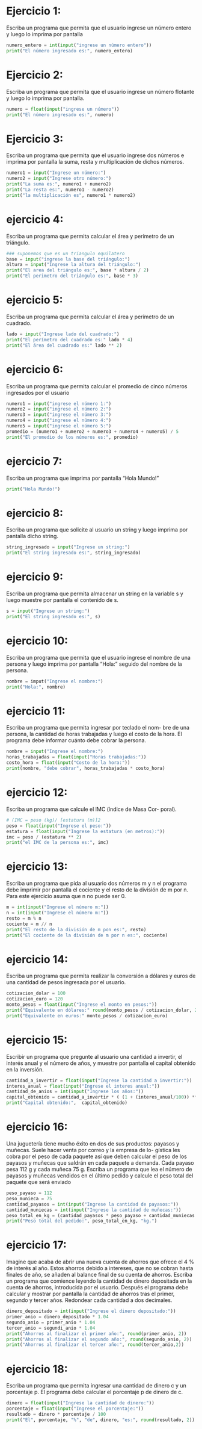 * Ejercicio 1:
Escriba un programa que permita que el usuario ingrese un
número entero y luego lo imprima por pantalla
#+begin_src python :tangle ./ejercicio-1.py
  numero_entero = int(input("ingrese un número entero"))
  print("El número ingresado es:", numero_entero)
#+end_src
* Ejercicio 2:
Escriba un programa que permita que el usuario ingrese un
número flotante y luego lo imprima por pantalla.
#+begin_src python :tangle ./ejercicio-2.py
  numero = float(input("ingrese un número"))
  print("El número ingresado es:", numero)
#+end_src
* Ejercicio 3:
Escriba un programa que permita que el usuario ingrese dos
números e imprima por pantalla la suma, resta y multiplicación de
dichos números.
#+begin_src python :tangle ./ejercicio-3.py
  numero1 = input("Ingrese un número:")
  numero2 = input("Ingrese otro número:")
  print("La suma es:", numero1 + numero2)
  print("La resta es:", numero1 - numero2)
  print("la multiplicación es", numero1 * numero2)
#+end_src
* ejercicio 4:
Escriba un programa que permita calcular el área y perímetro
de un triángulo.
#+begin_src python :tangle ./ejercicio-4.py
  ### suponemos que es un triangulo equilatero
  base = input("ingrese la base del triángulo:")
  altura = input("Ingrese la altura del triángulo:")
  print("El area del triángulo es:", base * altura / 2)
  print("El perimetro del triángulo es:", base * 3)
#+end_src
* ejercicio 5:
Escriba un programa que permita calcular el área y perímetro
de un cuadrado.
#+begin_src python :tangle ./ejercicio-5.py
  lado = input("Ingrese lado del cuadrado:")
  print("El perímetro del cuadrado es:" lado * 4)
  print("El área del cuadrado es:" lado ** 2)
#+end_src
* ejercicio 6:
Escriba un programa que permita calcular el promedio de cinco
números ingresados por el usuario
#+begin_src python :tangle ./ejercicio-6.py
  numero1 = input("ingrese el número 1:")
  numero2 = input("ingrese el número 2:")
  numero3 = input("ingrese el número 3:")
  numero4 = input("ingrese el número 4:")
  numero5 = input("ingrese el número 5:")
  promedio = (numero1 + numero2 + numero3 + numero4 + numero5) / 5
  print("El promedio de los números es:", promedio)
#+end_src
* ejercicio 7:
Escriba un programa que imprima por pantalla “Hola Mundo!”
#+begin_src python :tangle ./ejercicio-7.py
print("Hola Mundo!")
#+end_src
* ejercicio 8:
Escriba un programa que solicite al usuario un string y luego
imprima por pantalla dicho string.
#+begin_src python :tangle ./ejercicio-8.py
string_ingresado = input("Ingrese un string:")
print("El string ingresado es:", string_ingresado)
#+end_src
* ejercicio 9:
Escriba un programa que permita almacenar un string en la
variable s y luego muestre por pantalla el contenido de s.
#+begin_src python :tangle ./ejercicio-9.py
  s = input("Ingrese un string:")
  print("El string ingresado es:", s)
#+end_src
* ejercicio 10:
Escriba un programa que permita que el usuario ingrese el
nombre de una persona y luego imprima por pantalla “Hola:” seguido
del nombre de la persona.
#+begin_src python :tangle ./ejercicio-10.py
  nombre = imput("Ingrese el nombre:")
  print("Hola:", nombre)
#+end_src
* ejercicio 11:
Escriba un programa que permita ingresar por teclado el nom-
bre de una persona, la cantidad de horas trabajadas y luego el costo de
la hora. El programa debe informar cuánto debe cobrar la persona.
#+begin_src python :tangle ./ejercicio-11.py
  nombre = input("Ingrese el nombre:")
  horas_trabajadas = float(input("Horas trabajadas:"))
  costo_hora = float(input("Costo de la hora:"))
  print(nombre, "debe cobrar", horas_trabajadas * costo_hora)
#+end_src
* ejercicio 12:
Escriba un programa que calcule el IMC (índice de Masa Cor-
poral).
#+begin_src python :tangle ./ejercicio-12.py
  # (IMC = peso (kg)/ [estatura (m)]2
  peso = float(input("Ingrese el peso:"))
  estatura = float(input("Ingrese la estatura (en metros):"))
  imc = peso / (estatura ** 2)
  print("el IMC de la persona es:", imc)
#+end_src
* ejercicio 13:
Escriba un programa que pida al usuario dos números m y
n el programa debe imprimir por pantalla el cociente y el resto de la
división de m por n. Para este ejercicio asuma que n no puede ser 0.
#+begin_src python :tangle ./ejercicio-13.py
  m = int(input("Ingrese el número m:"))
  n = int(input("Ingrese el número m:"))
  resto = m % n
  cociente = m // n
  print("El resto de la división de m pon es:", resto)
  print("El cociente de la división de m por n es:", cociente)
#+end_src
* ejercicio 14:
Escriba un programa que permita realizar la conversión a
dólares y euros de una cantidad de pesos ingresada por el usuario.
#+begin_src python :tangle ./ejercicio-14.py
  cotizacion_dolar = 100
  cotizacion_euro = 120
  monto_pesos = float(input("Ingrese el monto en pesos:"))
  print("Equivalente en dólares:" round(monto_pesos / cotizacion_dolar, 2))
  print("Equivalente en euros:" monto_pesos / cotizacion_euro)
#+end_src
* ejercicio 15:
Escribir un programa que pregunte al usuario una cantidad a
invertir, el interés anual y el número de años, y muestre por pantalla el
capital obtenido en la inversión.
#+begin_src python :tangle ./ejercicio-15.py
  cantidad_a_invertir = float(input("Ingrese la cantidad a invertir:"))
  interes_anual = float(input("Ingrese el interes anual:"))
  cantidad_de_anios = int(input("Ingrese los años:"))
  capital_obtenido = cantidad_a_invertir * ( (1 + (interes_anual/100)) ** cantidad_de_anios)
  print("Capital obtenido:",  capital_obtenido)
#+end_src
* ejercicio 16:
Una juguetería tiene mucho éxito en dos de sus productos:
payasos y muñecas. Suele hacer venta por correo y la empresa de lo-
gística les cobra por el peso de cada paquete así que deben calcular el
peso de los payasos y muñecas que saldrán en cada paquete a demanda.
Cada payaso pesa 112 g y cada muñeca 75 g. Escriba un programa que
lea el número de payasos y muñecas vendidos en el último pedido y
calcule el peso total del paquete que será enviado
#+begin_src python :tangle ./ejercicio-16.py
  peso_payaso = 112
  peso_munieca = 75
  cantidad_payasos = int(input("Ingrese la cantidad de payasos:"))
  cantidad_muniecas = int(input("Ingrese la cantidad de muñecas:"))
  peso_total_en_kg = (cantidad_payasos * peso_payaso + cantidad_muniecas * peso_munieca) / 1000
  print("Peso total del pedido:", peso_total_en_kg, "kg.")
#+end_src
* ejercicio 17:
Imagine que acaba de abrir una nueva cuenta de ahorros que
ofrece el 4 % de interés al año. Estos ahorros debido a intereses, que no
se cobran hasta finales de año, se añaden al balance final de su cuenta
de ahorros. Escriba un programa que comience leyendo la cantidad de
dinero depositada en la cuenta de ahorros, introducida por el usuario.
Después el programa debe calcular y mostrar por pantalla la cantidad
de ahorros tras el primer, segundo y tercer años. Redondear cada
cantidad a dos decimales.
#+begin_src python :tangle ./ejercicio-17.py
  dinero_depositado = int(input("Ingrese el dinero depositado:"))
  primer_anio = dinero_depositado * 1.04
  segundo_anio = primer_anio * 1.04
  tercer_anio = segundi_anio * 1.04
  print("Ahorros al finalizar el primer año:", round(primer_anio, 2))
  print("Ahorros al finalizar el segundo año:", round(segundo_anio, 2))
  print("Ahorros al finalizar el tercer año:", round(tercer_anio,2))
#+end_src
* ejercicio 18:
Escriba un programa que permita ingresar una cantidad de
dinero c y un porcentaje p. El programa debe calcular el porcentaje p
de dinero de c.
#+begin_src python :tangle ./ejercicio-18.py
  dinero = float(input("Ingrese la cantidad de dinero:"))
  porcentaje = float(input("Ingrese el porcentaje:"))
  resultado = dinero * porcentaje / 100
  print("El", porcentaje, "%", "de", dinero, "es:", round(resultado, 2))
#+end_src
